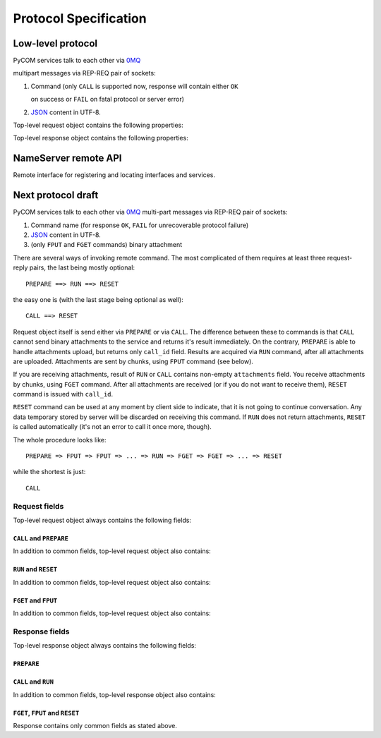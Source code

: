 Protocol Specification
=======================

Low-level protocol
-------------------

PyCOM services talk to each other via `0MQ <http://www.zeromq.org/>`_

multipart messages via REP-REQ pair of sockets:

#. Command (only ``CALL`` is supported now, response will contain either ``OK``

   on success or ``FAIL`` on fatal protocol or server error)

#. `JSON <http://www.json.org/>`_ content in UTF-8.

Top-level request object contains the following properties:

.. data:: version
   :noindex:

   (string) protocol version, should be ``1.0`` now

.. data:: interface
   :noindex:

   (string) requested interface name (see below)

.. data:: method
    :noindex:

    (string) requested method name

.. data:: session_id
    :noindex:

    (string or null, optional) current session identifier

.. data:: args
    :noindex:

    (anything) any JSON entity to be passed as an argument to method

.. data:: extensions
    :noindex:

    (JSON object, optional) object with extensions data

Top-level response object contains the following properties:

.. data:: code
    :noindex:

    (number) result code (0 for success)

.. data:: error
    :noindex:

    (string, optional) error message

.. data:: session_id
    :noindex:

    (string or null) current session identifier

.. data:: result
    :noindex:

    (anything) any JSON entity that was returned from method

.. data:: extensions
    :noindex:

    (JSON object, optional) object with extensions data

NameServer remote API
----------------------

.. class:: `org.pycom.nameserver`

   Remote interface for registering and locating interfaces and services.

   .. method:: stat

      Ping method. Can be used to check whether nameserver is alive.
      Will return some statistics in the future.

   .. method:: register

      Registers interface.
      Argument is a dictionary with the following keys:

      .. data:: interfaces
         :noindex:

         (list of strings) interfaces to register

      .. data:: address
         :noindex:

         (string) 0MQ address of service

      .. data:: service
         :noindex:

         (string) service name

   .. method:: locate

      Locates service by interface and service name.
      Argument is a dictionary with the following keys:

      .. data:: interface
         :noindex:

         (string) interface to locate

      .. data:: service
         :noindex:

         (string, optional) service name to locate

      Result is a dictionary with the following keys:

      .. data:: address
         :noindex:

         (string) 0MQ address of service

      .. data:: service
         :noindex:

         (string) service name

      .. data:: interfaces
         :noindex:

         (list of strings) list of provided interfaces

   .. method:: list_services

      List all known services.
      Argument is a dictionary with the following keys:

      .. data:: interface
         :noindex:

         (string, optional) if present, return only services with interface that
         matches given regular expression from the beginning.
         See examples for *service*. Not that dots must be escaped in
         regular expressions!

      .. data:: service
         :noindex:

         (string, optional) if present, return only services with name that
         matches given regular expression from the beginning.
         E.g. ``/org/pycom/nameserver`` matches::

            /org/pycom
            .*/pycom
            /(org|com)/pycom
            /org/pycom/nameserver$

         but does NOT match::

            /pycom
            /org/pycom/nameserver/1

      Result is a list of dictionaries with the following keys:

      .. data:: address
         :noindex:

         (string) 0MQ address of service

      .. data:: service
         :noindex:

         (string) service name

      .. data:: interfaces
         :noindex:

         (list of strings) list of provided interfaces

Next protocol draft
--------------------

PyCOM services talk to each other via `0MQ <http://www.zeromq.org/>`_
multi-part messages via REP-REQ pair of sockets:

#. Command name (for response ``OK``,
   ``FAIL`` for unrecoverable protocol failure)
#. `JSON <http://www.json.org/>`_ content in UTF-8.
#. (only ``FPUT`` and ``FGET`` commands) binary attachment

There are several ways of invoking remote command. The most complicated of them
requires at least three request-reply pairs, the last being mostly optional::

    PREPARE ==> RUN ==> RESET

the easy one is (with the last stage being optional as well)::

    CALL ==> RESET

Request object itself is send either via ``PREPARE`` or via ``CALL``.
The difference between these to commands is that ``CALL`` cannot send
binary attachments to the service and returns it's result immediately.
On the contrary, ``PREPARE`` is able to handle attachments upload, but
returns only ``call_id`` field. Results are acquired via ``RUN``
command, after all attachments are uploaded. Attachments are sent by chunks,
using ``FPUT`` command (see below).

If you are receiving attachments, result of ``RUN`` or ``CALL`` contains
non-empty ``attachments`` field.
You receive attachments by chunks, using ``FGET`` command.
After all attachments are received (or if you do not want to receive them),
``RESET`` command is issued with ``call_id``.

``RESET`` command can be used at any moment by client side to indicate, that
it is not going to continue conversation. Any data temporary stored by server
will be discarded on receiving this command. If ``RUN`` does not return
attachments, ``RESET`` is called automatically (it's not an error to call
it once more, though).

The whole procedure looks like::

    PREPARE => FPUT => FPUT => ... => RUN => FGET => FGET => ... => RESET

while the shortest is just::

    CALL

Request fields
+++++++++++++++

Top-level request object always contains the following fields:

.. data:: version
    :noindex:

    (string) protocol version, should be ``1.0`` now

``CALL`` and ``PREPARE``
~~~~~~~~~~~~~~~~~~~~~~~~~

In addition to common fields, top-level request object also contains:

.. data:: interface
    :noindex:

    (string) requested interface name

.. data:: method
    :noindex:

    (string) requested method name

.. data:: session_id
    :noindex:

    (string, optional) current session identifier

.. data:: args
    :noindex:

    (anything) any JSON entity to be passed as an argument to method

.. data:: attachments
    :noindex:

    (object) JSON object,
    with field names being attachments identifiers,
    values being objects with the following fields:

    .. data:: size
        :noindex:

        (integer) attachment size in bytes

.. data:: extensions
    :noindex:

    (JSON object, optional) object with extensions data

``RUN`` and ``RESET``
~~~~~~~~~~~~~~~~~~~~~~~

In addition to common fields, top-level request object also contains:

.. data:: call_id
    :noindex:

    (string) prepared call identifier

``FGET`` and ``FPUT``
~~~~~~~~~~~~~~~~~~~~~~

In addition to common fields, top-level request object also contains:

.. data:: call_id
    :noindex:

    (string) prepared call identifier

.. data:: attachment
    :noindex:

    (string) attachment identifier

.. data:: offset
    :noindex:

    (integer) offset to write/read at

Response fields
++++++++++++++++

Top-level response object always contains the following fields:

.. data:: code
    :noindex:

    (number) result code (0 for success)

.. data:: error
    :noindex:

    (string, optional) error message

``PREPARE``
~~~~~~~~~~~~

.. data:: call_id
    :noindex:

    (string) current call identifier

``CALL`` and ``RUN``
~~~~~~~~~~~~~~~~~~~~~~

In addition to common fields, top-level response object also contains:

.. data:: call_id
    :noindex:

    (string) current call identifier

.. data:: session_id
    :noindex:

    (string, optional) current session identifier

.. data:: result
    :noindex:

    (anything) any JSON entity that was returned from method

.. data:: attachments
    :noindex:

    (object) JSON object,
    with field names being attachments identifiers,
    values being objects with the following fields:

    .. data:: size
        :noindex:

        (integer) attachment size in bytes

.. data:: extensions
    :noindex:

    (JSON object, optional) object with extensions data

``FGET``, ``FPUT`` and ``RESET``
~~~~~~~~~~~~~~~~~~~~~~~~~~~~~~~~~

Response contains only common fields as stated above.
